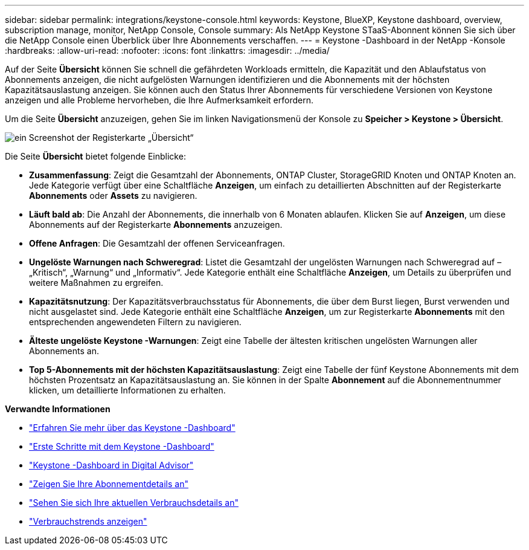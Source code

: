 ---
sidebar: sidebar 
permalink: integrations/keystone-console.html 
keywords: Keystone, BlueXP, Keystone dashboard, overview, subscription manage, monitor, NetApp Console, Console 
summary: Als NetApp Keystone STaaS-Abonnent können Sie sich über die NetApp Console einen Überblick über Ihre Abonnements verschaffen. 
---
= Keystone -Dashboard in der NetApp -Konsole
:hardbreaks:
:allow-uri-read: 
:nofooter: 
:icons: font
:linkattrs: 
:imagesdir: ../media/


[role="lead"]
Auf der Seite *Übersicht* können Sie schnell die gefährdeten Workloads ermitteln, die Kapazität und den Ablaufstatus von Abonnements anzeigen, die nicht aufgelösten Warnungen identifizieren und die Abonnements mit der höchsten Kapazitätsauslastung anzeigen. Sie können auch den Status Ihrer Abonnements für verschiedene Versionen von Keystone anzeigen und alle Probleme hervorheben, die Ihre Aufmerksamkeit erfordern.

Um die Seite *Übersicht* anzuzeigen, gehen Sie im linken Navigationsmenü der Konsole zu *Speicher > Keystone > Übersicht*.

image:console-overview.png["ein Screenshot der Registerkarte „Übersicht“"]

Die Seite *Übersicht* bietet folgende Einblicke:

* *Zusammenfassung*: Zeigt die Gesamtzahl der Abonnements, ONTAP Cluster, StorageGRID Knoten und ONTAP Knoten an.  Jede Kategorie verfügt über eine Schaltfläche *Anzeigen*, um einfach zu detaillierten Abschnitten auf der Registerkarte *Abonnements* oder *Assets* zu navigieren.
* *Läuft bald ab*: Die Anzahl der Abonnements, die innerhalb von 6 Monaten ablaufen.  Klicken Sie auf *Anzeigen*, um diese Abonnements auf der Registerkarte *Abonnements* anzuzeigen.
* *Offene Anfragen*: Die Gesamtzahl der offenen Serviceanfragen.
* *Ungelöste Warnungen nach Schweregrad*: Listet die Gesamtzahl der ungelösten Warnungen nach Schweregrad auf – „Kritisch“, „Warnung“ und „Informativ“. Jede Kategorie enthält eine Schaltfläche *Anzeigen*, um Details zu überprüfen und weitere Maßnahmen zu ergreifen.
* *Kapazitätsnutzung*: Der Kapazitätsverbrauchsstatus für Abonnements, die über dem Burst liegen, Burst verwenden und nicht ausgelastet sind.  Jede Kategorie enthält eine Schaltfläche *Anzeigen*, um zur Registerkarte *Abonnements* mit den entsprechenden angewendeten Filtern zu navigieren.
* *Älteste ungelöste Keystone -Warnungen*: Zeigt eine Tabelle der ältesten kritischen ungelösten Warnungen aller Abonnements an.
* *Top 5-Abonnements mit der höchsten Kapazitätsauslastung*: Zeigt eine Tabelle der fünf Keystone Abonnements mit dem höchsten Prozentsatz an Kapazitätsauslastung an.  Sie können in der Spalte *Abonnement* auf die Abonnementnummer klicken, um detaillierte Informationen zu erhalten.


*Verwandte Informationen*

* link:../integrations/dashboard-overview.html["Erfahren Sie mehr über das Keystone -Dashboard"]
* link:../integrations/dashboard-access.html["Erste Schritte mit dem Keystone -Dashboard"]
* link:..//integrations/keystone-aiq.html["Keystone -Dashboard in Digital Advisor"]
* link:../integrations/subscriptions-tab.html["Zeigen Sie Ihre Abonnementdetails an"]
* link:../integrations/current-usage-tab.html["Sehen Sie sich Ihre aktuellen Verbrauchsdetails an"]
* link:../integrations/consumption-tab.html["Verbrauchstrends anzeigen"]

